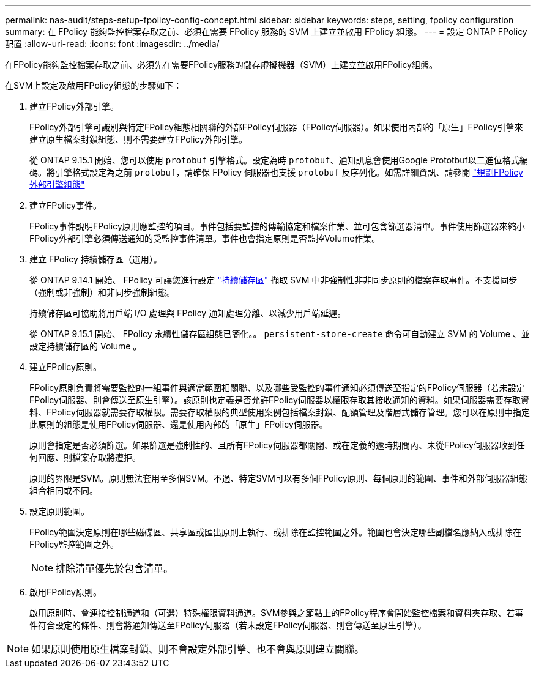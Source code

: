 ---
permalink: nas-audit/steps-setup-fpolicy-config-concept.html 
sidebar: sidebar 
keywords: steps, setting, fpolicy configuration 
summary: 在 FPolicy 能夠監控檔案存取之前、必須在需要 FPolicy 服務的 SVM 上建立並啟用 FPolicy 組態。 
---
= 設定 ONTAP FPolicy 配置
:allow-uri-read: 
:icons: font
:imagesdir: ../media/


[role="lead"]
在FPolicy能夠監控檔案存取之前、必須先在需要FPolicy服務的儲存虛擬機器（SVM）上建立並啟用FPolicy組態。

在SVM上設定及啟用FPolicy組態的步驟如下：

. 建立FPolicy外部引擎。
+
FPolicy外部引擎可識別與特定FPolicy組態相關聯的外部FPolicy伺服器（FPolicy伺服器）。如果使用內部的「原生」FPolicy引擎來建立原生檔案封鎖組態、則不需要建立FPolicy外部引擎。

+
從 ONTAP 9.15.1 開始、您可以使用 `protobuf` 引擎格式。設定為時 `protobuf`、通知訊息會使用Google Prototbuf以二進位格式編碼。將引擎格式設定為之前 `protobuf`，請確保 FPolicy 伺服器也支援 `protobuf` 反序列化。如需詳細資訊、請參閱 link:plan-fpolicy-external-engine-config-concept.html["規劃FPolicy外部引擎組態"]

. 建立FPolicy事件。
+
FPolicy事件說明FPolicy原則應監控的項目。事件包括要監控的傳輸協定和檔案作業、並可包含篩選器清單。事件使用篩選器來縮小FPolicy外部引擎必須傳送通知的受監控事件清單。事件也會指定原則是否監控Volume作業。

. 建立 FPolicy 持續儲存區（選用）。
+
從 ONTAP 9.14.1 開始、 FPolicy 可讓您進行設定 link:persistent-stores.html["持續儲存區"] 擷取 SVM 中非強制性非非同步原則的檔案存取事件。不支援同步（強制或非強制）和非同步強制組態。

+
持續儲存區可協助將用戶端 I/O 處理與 FPolicy 通知處理分離、以減少用戶端延遲。

+
從 ONTAP 9.15.1 開始、 FPolicy 永續性儲存區組態已簡化。。 `persistent-store-create` 命令可自動建立 SVM 的 Volume 、並設定持續儲存區的 Volume 。

. 建立FPolicy原則。
+
FPolicy原則負責將需要監控的一組事件與適當範圍相關聯、以及哪些受監控的事件通知必須傳送至指定的FPolicy伺服器（若未設定FPolicy伺服器、則會傳送至原生引擎）。該原則也定義是否允許FPolicy伺服器以權限存取其接收通知的資料。如果伺服器需要存取資料、FPolicy伺服器就需要存取權限。需要存取權限的典型使用案例包括檔案封鎖、配額管理及階層式儲存管理。您可以在原則中指定此原則的組態是使用FPolicy伺服器、還是使用內部的「原生」FPolicy伺服器。

+
原則會指定是否必須篩選。如果篩選是強制性的、且所有FPolicy伺服器都關閉、或在定義的逾時期間內、未從FPolicy伺服器收到任何回應、則檔案存取將遭拒。

+
原則的界限是SVM。原則無法套用至多個SVM。不過、特定SVM可以有多個FPolicy原則、每個原則的範圍、事件和外部伺服器組態組合相同或不同。

. 設定原則範圍。
+
FPolicy範圍決定原則在哪些磁碟區、共享區或匯出原則上執行、或排除在監控範圍之外。範圍也會決定哪些副檔名應納入或排除在FPolicy監控範圍之外。

+
[NOTE]
====
排除清單優先於包含清單。

====
. 啟用FPolicy原則。
+
啟用原則時、會連接控制通道和（可選）特殊權限資料通道。SVM參與之節點上的FPolicy程序會開始監控檔案和資料夾存取、若事件符合設定的條件、則會將通知傳送至FPolicy伺服器（若未設定FPolicy伺服器、則會傳送至原生引擎）。



[NOTE]
====
如果原則使用原生檔案封鎖、則不會設定外部引擎、也不會與原則建立關聯。

====